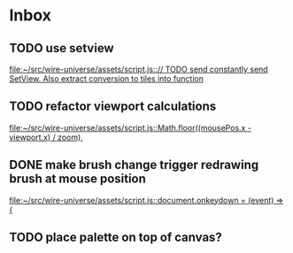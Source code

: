 * Inbox
** TODO use setview
[[file:~/src/wire-universe/assets/script.js::// TODO send constantly send SetView. Also extract conversion to tiles into function]]
** TODO refactor viewport calculations
[[file:~/src/wire-universe/assets/script.js::Math.floor((mousePos.x - viewport.x) / zoom),]]
** DONE make brush change trigger redrawing brush at mouse position
[[file:~/src/wire-universe/assets/script.js::document.onkeydown = (event) => {]]
** TODO place palette on top of canvas?
